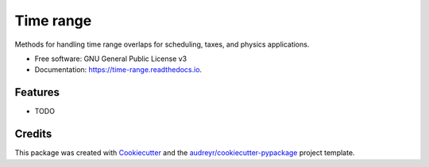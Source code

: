 ==========
Time range
==========


.. image:: https://img.shields.io/pypi/v/time_range.svg
        :target: https://pypi.python.org/pypi/time_range

.. image:: https://img.shields.io/travis/tunnell/time_range.svg
        :target: https://travis-ci.org/tunnell/time_range

.. image:: https://readthedocs.org/projects/time-range/badge/?version=latest
        :target: https://time-range.readthedocs.io/en/latest/?badge=latest
        :alt: Documentation Status


.. image:: https://pyup.io/repos/github/tunnell/time_range/shield.svg
     :target: https://pyup.io/repos/github/tunnell/time_range/
     :alt: Updates

.. image:: https://pyup.io/repos/github/tunnell/time_range/python-3-shield.svg
     :target: https://pyup.io/repos/github/tunnell/time_range/
     :alt: Python 3

Methods for handling time range overlaps for scheduling, taxes, and physics applications.


* Free software: GNU General Public License v3
* Documentation: https://time-range.readthedocs.io.


Features
--------

* TODO

Credits
-------

This package was created with Cookiecutter_ and the `audreyr/cookiecutter-pypackage`_ project template.

.. _Cookiecutter: https://github.com/audreyr/cookiecutter
.. _`audreyr/cookiecutter-pypackage`: https://github.com/audreyr/cookiecutter-pypackage
